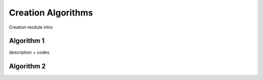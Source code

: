*******************
Creation Algorithms
*******************

Creation module intro
    
=============================
Algorithm 1
=============================

description + codes

=============================
Algorithm 2
=============================